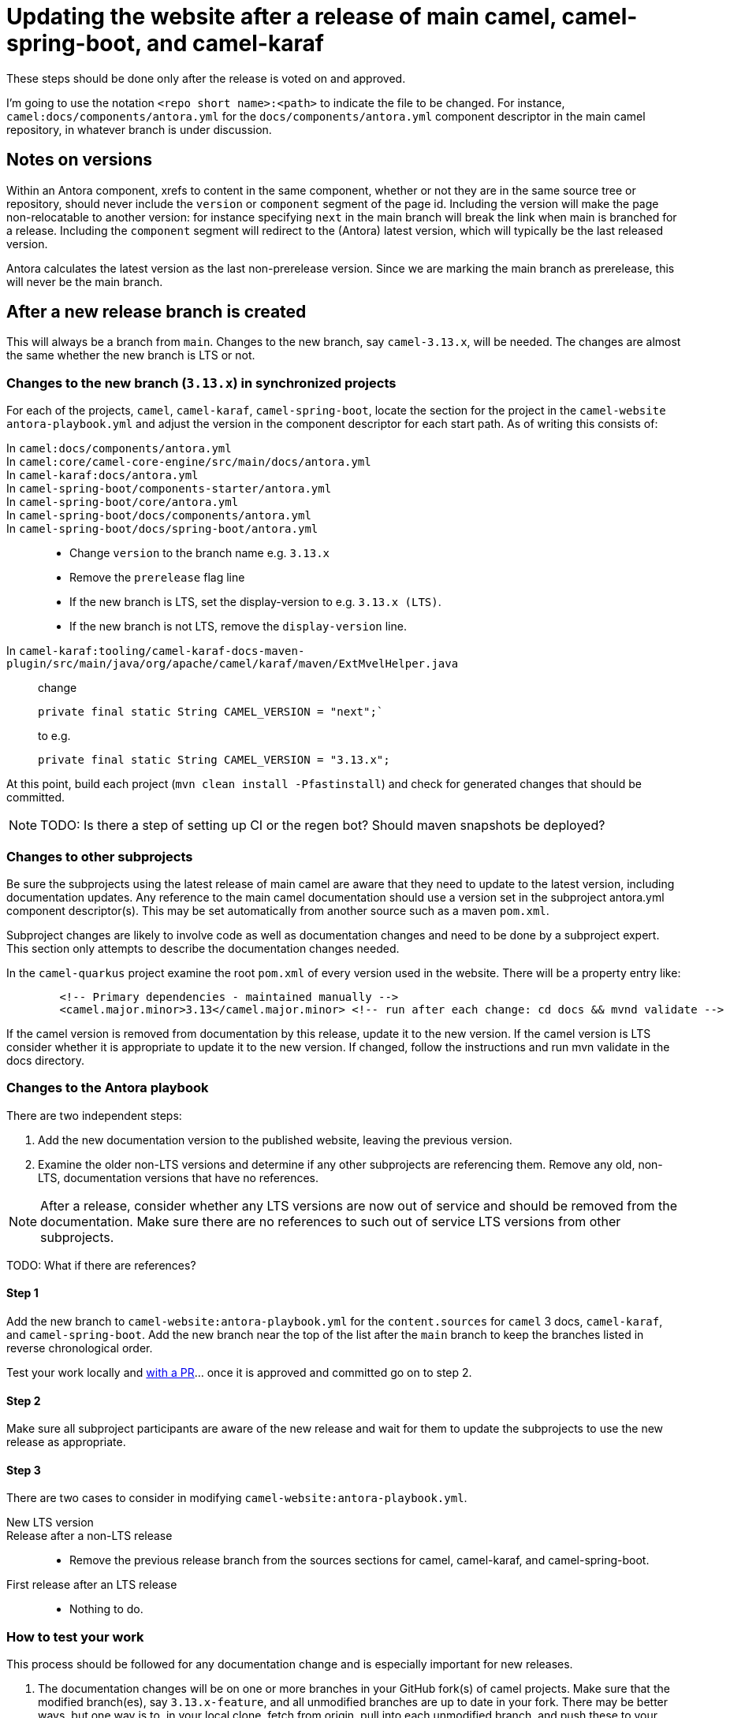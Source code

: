 = Updating the website after a release of main camel, camel-spring-boot, and camel-karaf

These steps should be done only after the release is voted on and approved.

I'm going to use the notation `<repo short name>:<path>` to indicate the file to be changed.
For instance, `camel:docs/components/antora.yml` for the `docs/components/antora.yml` component descriptor in the main camel repository, in whatever branch is under discussion.

== Notes on versions

Within an Antora component, xrefs to content in the same component, whether or not they are in the same source tree or repository, should never include the `version` or `component` segment of the page id.
Including the version will make the page non-relocatable to another version: for instance specifying `next` in the main branch will break the link when main is branched for a release.
Including the `component` segment will redirect to the (Antora) latest version, which will typically be the last released version.

Antora calculates the latest version as the last non-prerelease version.
Since we are marking the main branch as prerelease, this will never be the main branch.

== After a new release branch is created

This will always be a branch from `main`.
Changes to the new branch, say `camel-3.13.x`, will be needed.
The changes are almost the same whether the new branch is LTS or not.

=== Changes to the new branch (`3.13.x`) in synchronized projects

For each of the projects, `camel`, `camel-karaf`, `camel-spring-boot`, locate the section for the project in the `camel-website` `antora-playbook.yml` and adjust the version in the component descriptor for each start path.
As of writing this consists of:

In `camel:docs/components/antora.yml`::
In `camel:core/camel-core-engine/src/main/docs/antora.yml`::
In `camel-karaf:docs/antora.yml`::
In `camel-spring-boot/components-starter/antora.yml`::
In `camel-spring-boot/core/antora.yml`::
In `camel-spring-boot/docs/components/antora.yml`::
In `camel-spring-boot/docs/spring-boot/antora.yml`::

* Change `version` to the branch name e.g. `3.13.x`
* Remove the `prerelease` flag line
* If the new branch is LTS, set the display-version to e.g. `3.13.x (LTS)`.
* If the new branch is not LTS, remove the `display-version` line.

In `camel-karaf:tooling/camel-karaf-docs-maven-plugin/src/main/java/org/apache/camel/karaf/maven/ExtMvelHelper.java`::

change
+
[source,java]
private final static String CAMEL_VERSION = "next";`
+
to e.g.
+
[source,java]
private final static String CAMEL_VERSION = "3.13.x";

At this point, build each project (`mvn clean install -Pfastinstall`) and check for generated changes that should be committed.

NOTE: TODO: Is there a step of setting up CI or the regen bot?
Should maven snapshots be deployed?

=== Changes to other subprojects

Be sure the subprojects using the latest release of main camel are aware that they need to update to the latest version, including documentation updates.
Any reference to the main camel documentation should use a version set in the subproject antora.yml component descriptor(s).
This may be set automatically from another source such as a maven `pom.xml`.

Subproject changes are likely to involve code as well as documentation changes and need to be done by a subproject expert.
This section only attempts to describe the documentation changes needed.

In the `camel-quarkus` project examine the root `pom.xml` of every version used in the website.
There will be a property entry like:

[source,xml]
        <!-- Primary dependencies - maintained manually -->
        <camel.major.minor>3.13</camel.major.minor> <!-- run after each change: cd docs && mvnd validate -->

If the camel version is removed from documentation by this release, update it to the new version.
If the camel version is LTS consider whether it is appropriate to update it to the new version.
If changed, follow the instructions and run mvn validate in the docs directory.

=== Changes to the Antora playbook

There are two independent steps:

. Add the new documentation version to the published website, leaving the previous version.
. Examine the older non-LTS versions and determine if any other subprojects are referencing them.
Remove any old, non-LTS, documentation versions that have no references.

NOTE: After a release, consider whether any LTS versions are now out of service and should be removed from the documentation.
Make sure there are no references to such out of service LTS versions from other subprojects.

TODO: What if there are references?

==== Step 1

Add the new branch to `camel-website:antora-playbook.yml` for the `content.sources` for `camel` 3 docs, `camel-karaf`, and `camel-spring-boot`.
Add the new branch near the top of the list after the `main` branch to keep the branches listed in reverse chronological order.

Test your work locally and xref:improving-the-documentation.adoc#_creating_a_documentation_pull_request[with a PR]... once it is approved and committed go on to step 2.

==== Step 2

Make sure all subproject participants are aware of the new release and wait for them to update the subprojects to use the new release as appropriate.

==== Step 3

There are two cases to consider in modifying `camel-website:antora-playbook.yml`.

New LTS version::
Release after a non-LTS release::
* Remove the previous release branch from the sources sections for camel, camel-karaf, and camel-spring-boot.

First release after an LTS release::
* Nothing to do.

=== How to test your work

This process should be followed for any documentation change and is especially important for new releases.

. The documentation changes will be on one or more branches in your GitHub fork(s) of camel projects.
Make sure that the modified branch(es), say `3.13.x-feature`, and all unmodified branches are up to date in your fork.
There may be better ways, but one way is to, in your local clone, fetch from origin, pull into each unmodified branch, and push these to your fork.

. In your clone of the camel-website project, modify the playbook to use your forks of the changed branches as urls and the changed branches.
Since you've updated your fork on unchanged branches to match origin, the other branches should be up to date.

. Build the site locally.
.. (one time) You may need to compile platform specific Node dependencies if you are not on a Linux x86 system by running `yarn workspaces foreach install`.
.. (one time) You may need to build the Antora ui by running `yarn build-all` or `cd antora-ui-camel && yarn build`
.. After this running `yarn build:antora` or `yarn build` is sufficient.

. Your playbook and other website changes are on a branch of the `camel-website` project.
Push this branch to your `camel-website` fork and open a PR.
Wait for the PR preview build on Netlify and check that the build succeeded and the results look as you expect.

. After appropriate approvals merge your documentation source branch PRs.

. Update your Antora playbook by switching back to the `apache` urls and the merged branches.
Push the result to your fork and wait for the PR preview build.

. Once this is satisfactory and you have the appropriate approvals merge your `camel-website` PR.
